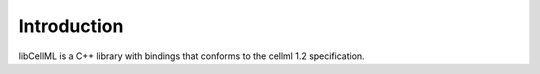 .. _libCellML Introduction:

============
Introduction
============

libCellML is a C++ library with bindings that conforms to the cellml 1.2 specification.
